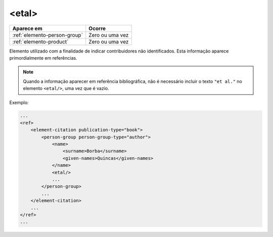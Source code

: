 .. _elemento-etal:

<etal>
======

+------------------------------+-----------------+
| Aparece em                   | Ocorre          |
+==============================+=================+
| :ref:`elemento-person-group` | Zero ou uma vez |
+------------------------------+-----------------+
| :ref:`elemento-product`      | Zero ou uma vez |
+------------------------------+-----------------+



Elemento utilizado com a finalidade de indicar contribuidores não identificados. Esta informação aparece primordialmente em referências.

.. note:: Quando a informação aparecer em referência bibliográfica, não é necessário incluir o texto ``"et al."`` no elemento ``<etal/>``, uma vez que é vazio.


Exemplo:

.. code-block:: xml

    ...
    <ref>
        <element-citation publication-type="book">
            <person-group person-group-type="author">
                <name>
                    <surname>Borba</surname>
                    <given-names>Quincas</given-names>
                </name>
                <etal/>
                ...
            </person-group>
            ...
        </element-citation>
        ...
    </ref>
    ...


.. {"reviewed_on": "20160728", "by": "gandhalf_thewhite@hotmail.com"}

